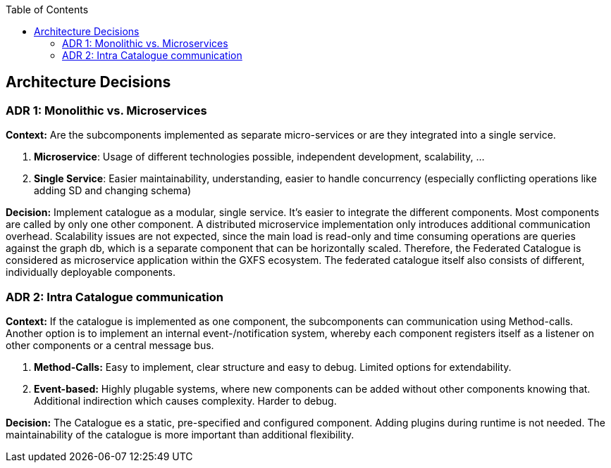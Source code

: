 :jbake-title: Architecture Decisions
:jbake-type: page_toc
:jbake-status: published
:jbake-menu: arc42
:jbake-order: 9
:filename: /chapters/09_architecture_decisions.adoc
ifndef::imagesdir[:imagesdir: ../../images]

:toc:

[[section-design-decisions]]
== Architecture Decisions

=== ADR 1: Monolithic vs. Microservices
**Context:** Are the subcomponents implemented as separate micro-services or are they integrated into a single service.

1. **Microservice**: Usage of different technologies possible, independent development, scalability, ...
2. **Single Service**: Easier maintainability, understanding, easier to handle concurrency (especially conflicting operations like adding SD and changing schema)

**Decision:** Implement catalogue as a modular, single service. It's easier to integrate the different components. Most components are called by only one other component. A distributed microservice implementation only introduces additional communication overhead. Scalability issues are not expected, since the main load is read-only and time consuming operations are queries against the graph db, which is a separate component that can be horizontally scaled.
Therefore, the Federated Catalogue is considered as microservice application within the GXFS ecosystem. The federated catalogue itself also consists of different, individually deployable components.

=== ADR 2: Intra Catalogue communication
**Context:** If the catalogue is implemented as one component, the subcomponents can communication using Method-calls. Another option is to implement an internal event-/notification system, whereby each component registers itself as a listener on other components or a central message bus.

1. **Method-Calls:** Easy to implement, clear structure and easy to debug. Limited options for extendability.
2. **Event-based:** Highly plugable systems, where new components can be added without other components knowing that. Additional indirection which causes complexity. Harder to debug.

**Decision:** The Catalogue es a static, pre-specified and configured component. Adding plugins during runtime is not needed. The maintainability of the catalogue is more important than additional flexibility.

